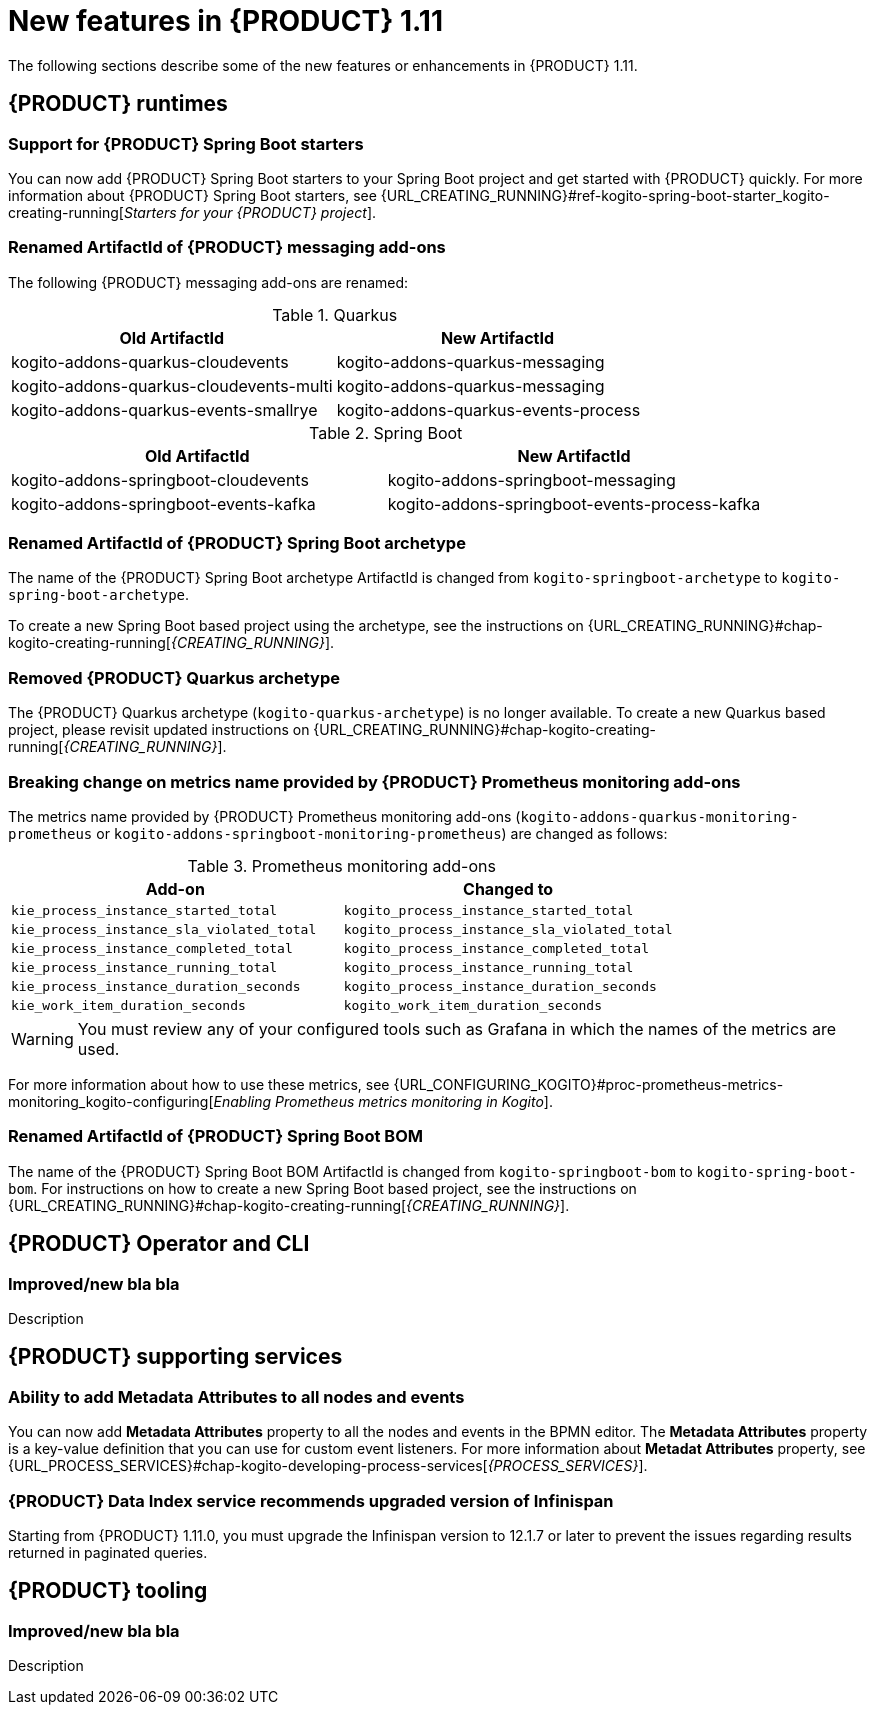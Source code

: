 // IMPORTANT: For 1.10 and later, save each version release notes as its own module file in the release-notes folder that this `ReleaseNotesKogito<version>.adoc` file is in, and then include each version release notes file in the chap-kogito-release-notes.adoc after Additional resources of {PRODUCT} deployment on {OPENSHIFT} section, in the following format:
//include::release-notes/ReleaseNotesKogito<version>.adoc[leveloffset=+1]

[id="ref-kogito-rn-new-features-1.11_{context}"]
= New features in {PRODUCT} 1.11

[role="_abstract"]
The following sections describe some of the new features or enhancements in {PRODUCT} 1.11.

== {PRODUCT} runtimes

=== Support for {PRODUCT} Spring Boot starters

You can now add {PRODUCT} Spring Boot starters to your Spring Boot project and get started with {PRODUCT} quickly. For more information about {PRODUCT} Spring Boot starters, see {URL_CREATING_RUNNING}#ref-kogito-spring-boot-starter_kogito-creating-running[_Starters for your {PRODUCT} project_].

=== Renamed ArtifactId of {PRODUCT} messaging add-ons
The following {PRODUCT} messaging add-ons are renamed:

.Quarkus
|===
|Old ArtifactId | New ArtifactId

|kogito-addons-quarkus-cloudevents | kogito-addons-quarkus-messaging
|kogito-addons-quarkus-cloudevents-multi | kogito-addons-quarkus-messaging
|kogito-addons-quarkus-events-smallrye | kogito-addons-quarkus-events-process
|===

.Spring Boot
|===
|Old ArtifactId | New ArtifactId

| kogito-addons-springboot-cloudevents | kogito-addons-springboot-messaging
| kogito-addons-springboot-events-kafka | kogito-addons-springboot-events-process-kafka
|===

=== Renamed ArtifactId of {PRODUCT} Spring Boot archetype

The name of the {PRODUCT} Spring Boot archetype ArtifactId is changed from `kogito-springboot-archetype` to `kogito-spring-boot-archetype`.

To create a new Spring Boot based project using the archetype, see the instructions on {URL_CREATING_RUNNING}#chap-kogito-creating-running[_{CREATING_RUNNING}_].

=== Removed {PRODUCT} Quarkus archetype

The {PRODUCT} Quarkus archetype (`kogito-quarkus-archetype`) is no longer available. To create a new Quarkus based project, please revisit updated instructions on {URL_CREATING_RUNNING}#chap-kogito-creating-running[_{CREATING_RUNNING}_].

=== Breaking change on metrics name provided by {PRODUCT} Prometheus monitoring add-ons

The metrics name provided by {PRODUCT} Prometheus monitoring add-ons (`kogito-addons-quarkus-monitoring-prometheus` or `kogito-addons-springboot-monitoring-prometheus`) are changed as follows:

.Prometheus monitoring add-ons
|===
|Add-on |Changed to


|`kie_process_instance_started_total`
|`kogito_process_instance_started_total`

|`kie_process_instance_sla_violated_total`
|`kogito_process_instance_sla_violated_total`

|`kie_process_instance_completed_total`
|`kogito_process_instance_completed_total`

|`kie_process_instance_running_total`
|`kogito_process_instance_running_total`

|`kie_process_instance_duration_seconds`
|`kogito_process_instance_duration_seconds`

|`kie_work_item_duration_seconds`
|`kogito_work_item_duration_seconds`
|===

WARNING: You must review any of your configured tools such as Grafana in which the names of the metrics are used.

For more information about how to use these metrics, see {URL_CONFIGURING_KOGITO}#proc-prometheus-metrics-monitoring_kogito-configuring[_Enabling Prometheus metrics monitoring in Kogito_].

=== Renamed ArtifactId of {PRODUCT} Spring Boot BOM

The name of the {PRODUCT} Spring Boot BOM ArtifactId is changed from `kogito-springboot-bom` to `kogito-spring-boot-bom`.
For instructions on how to create a new Spring Boot based project, see the instructions on {URL_CREATING_RUNNING}#chap-kogito-creating-running[_{CREATING_RUNNING}_].

== {PRODUCT} Operator and CLI

=== Improved/new bla bla

Description

== {PRODUCT} supporting services

=== Ability to add Metadata Attributes to all nodes and events

You can now add *Metadata Attributes* property to all the nodes and events in the BPMN editor. The *Metadata Attributes* property is a key-value definition that you can use for custom event listeners. For more information about *Metadat Attributes* property, see {URL_PROCESS_SERVICES}#chap-kogito-developing-process-services[_{PROCESS_SERVICES}_].

=== {PRODUCT} Data Index service recommends upgraded version of Infinispan

Starting from {PRODUCT} 1.11.0, you must upgrade the Infinispan version to 12.1.7 or later to prevent the issues regarding results returned in paginated queries.

== {PRODUCT} tooling

=== Improved/new bla bla

Description
